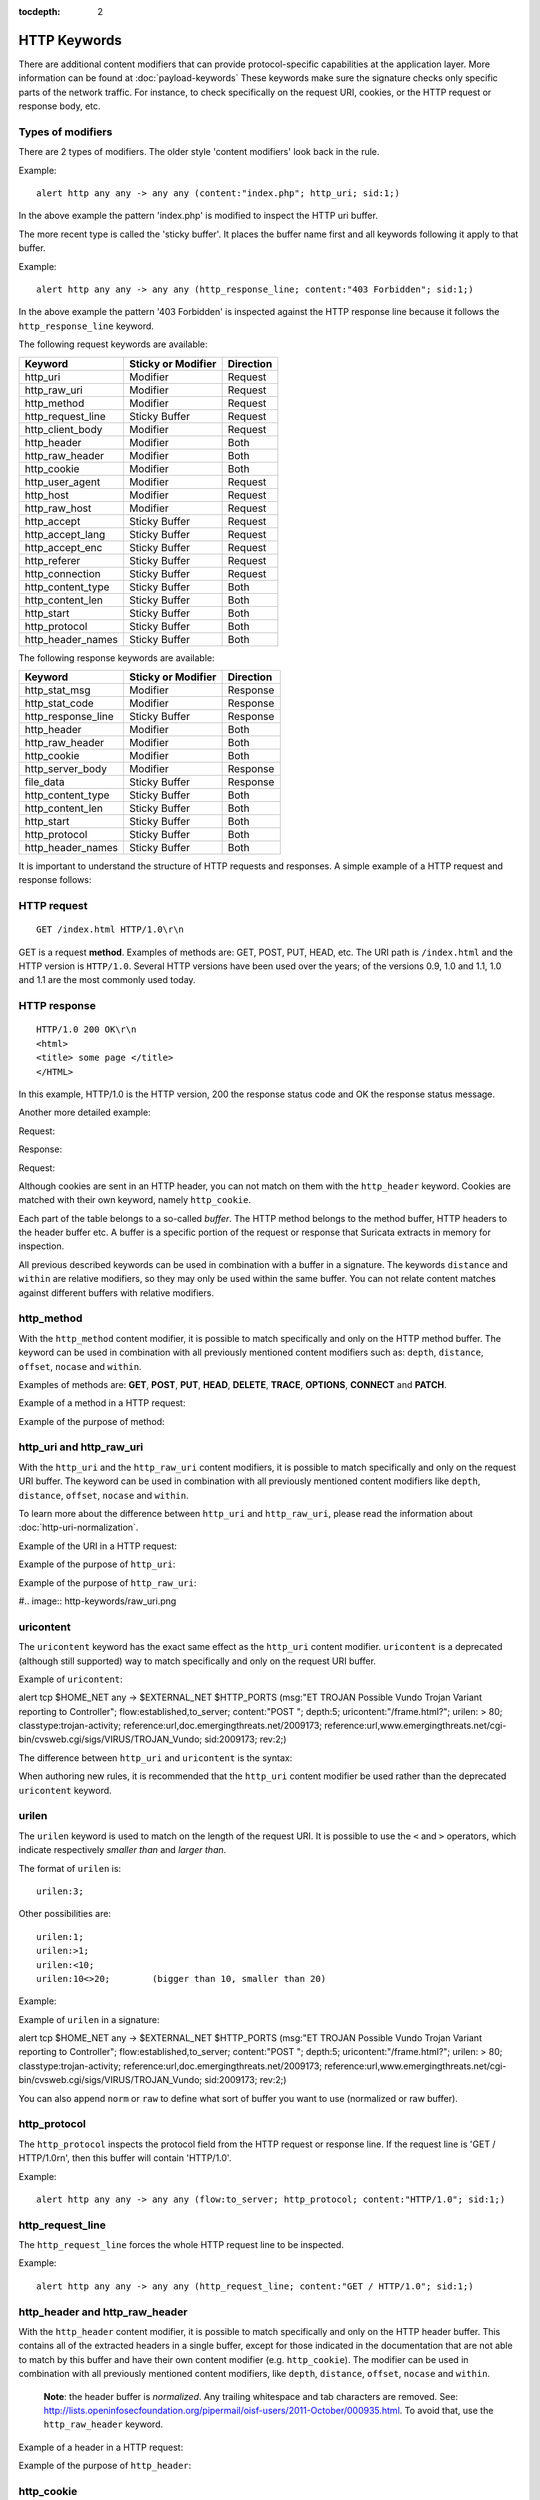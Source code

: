 :tocdepth: 2

HTTP Keywords
=============
.. role:: example-rule-emphasis

There are additional content modifiers that can provide protocol-specific
capabilities at the application layer. More information can be found at
:doc:`payload-keywords` These keywords make sure the signature checks only
specific parts of the network traffic. For instance, to check specifically on
the request URI, cookies, or the HTTP request or response body, etc.

Types of modifiers
------------------

There are 2 types of modifiers. The older style 'content modifiers' look back in the rule.

Example::

    alert http any any -> any any (content:"index.php"; http_uri; sid:1;)

In the above example the pattern 'index.php' is modified to inspect the HTTP uri buffer.

The more recent type is called the 'sticky buffer'. It places the buffer name first and all keywords following it apply to that buffer.

Example::

    alert http any any -> any any (http_response_line; content:"403 Forbidden"; sid:1;)

In the above example the pattern '403 Forbidden' is inspected against the HTTP response line because it follows the ``http_response_line`` keyword.

The following request keywords are available:

============================== ======================== ==================
Keyword                        Sticky or Modifier       Direction
============================== ======================== ==================
http_uri                       Modifier                 Request
http_raw_uri                   Modifier                 Request
http_method                    Modifier                 Request
http_request_line              Sticky Buffer            Request
http_client_body               Modifier                 Request
http_header                    Modifier                 Both
http_raw_header                Modifier                 Both
http_cookie                    Modifier                 Both
http_user_agent                Modifier                 Request
http_host                      Modifier                 Request
http_raw_host                  Modifier                 Request
http_accept                    Sticky Buffer            Request
http_accept_lang               Sticky Buffer            Request
http_accept_enc                Sticky Buffer            Request
http_referer                   Sticky Buffer            Request
http_connection                Sticky Buffer            Request
http_content_type              Sticky Buffer            Both
http_content_len               Sticky Buffer            Both
http_start                     Sticky Buffer            Both
http_protocol                  Sticky Buffer            Both
http_header_names              Sticky Buffer            Both
============================== ======================== ==================

The following response keywords are available:

============================== ======================== ==================
Keyword                        Sticky or Modifier       Direction
============================== ======================== ==================
http_stat_msg                  Modifier                 Response
http_stat_code                 Modifier                 Response
http_response_line             Sticky Buffer            Response
http_header                    Modifier                 Both
http_raw_header                Modifier                 Both
http_cookie                    Modifier                 Both
http_server_body               Modifier                 Response
file_data                      Sticky Buffer            Response
http_content_type              Sticky Buffer            Both
http_content_len               Sticky Buffer            Both
http_start                     Sticky Buffer            Both
http_protocol                  Sticky Buffer            Both
http_header_names              Sticky Buffer            Both
============================== ======================== ==================

It is important to understand the structure of HTTP requests and
responses. A simple example of a HTTP request and response follows:

HTTP request
------------

::

   GET /index.html HTTP/1.0\r\n

GET is a request **method**.  Examples of methods are: GET, POST, PUT,
HEAD, etc. The URI path is ``/index.html`` and the HTTP version is
``HTTP/1.0``. Several HTTP versions have been used over the years; of
the versions 0.9, 1.0 and 1.1, 1.0 and 1.1 are the most commonly used
today.

HTTP response
-------------

::

   HTTP/1.0 200 OK\r\n
   <html>
   <title> some page </title>
   </HTML>

In this example, HTTP/1.0 is the HTTP version, 200 the response status
code and OK the response status message.

Another more detailed example:

Request:

.. image:: http-keywords/request.png

Response:

.. image:: http-keywords/response1.png

Request:

.. image:: http-keywords/request2.png

Although cookies are sent in an HTTP header, you can not match on them
with the ``http_header`` keyword. Cookies are matched with their own
keyword, namely ``http_cookie``.

Each part of the table belongs to a so-called *buffer*. The HTTP
method belongs to the method buffer, HTTP headers to the header buffer
etc. A buffer is a specific portion of the request or response that
Suricata extracts in memory for inspection.

All previous described keywords can be used in combination with a
buffer in a signature. The keywords ``distance`` and ``within`` are
relative modifiers, so they may only be used within the same
buffer. You can not relate content matches against different buffers
with relative modifiers.

http_method
-----------

With the ``http_method`` content modifier, it is possible to match
specifically and only on the HTTP method buffer. The keyword can be
used in combination with all previously mentioned content modifiers
such as: ``depth``, ``distance``, ``offset``, ``nocase`` and ``within``.

Examples of methods are: **GET**, **POST**, **PUT**, **HEAD**,
**DELETE**, **TRACE**, **OPTIONS**, **CONNECT** and **PATCH**.

Example of a method in a HTTP request:

.. image:: http-keywords/method2.png

Example of the purpose of method:

.. image:: http-keywords/method.png

.. image:: http-keywords/Legenda_rules.png

.. image:: http-keywords/method1.png


http_uri and http_raw_uri
-------------------------

With the ``http_uri`` and the ``http_raw_uri`` content modifiers, it
is possible to match specifically and only on the request URI
buffer. The keyword can be used in combination with all previously
mentioned content modifiers like ``depth``, ``distance``, ``offset``,
``nocase`` and ``within``.

To learn more about the difference between ``http_uri`` and
``http_raw_uri``, please read the information about
:doc:`http-uri-normalization`.

Example of the URI in a HTTP request:

.. image:: http-keywords/uri1.png

Example of the purpose of ``http_uri``:

.. image:: http-keywords/uri.png

Example of the purpose of ``http_raw_uri``:

#.. image:: http-keywords/raw_uri.png

uricontent
----------

The ``uricontent`` keyword has the exact same effect as the
``http_uri`` content modifier. ``uricontent`` is a deprecated
(although still supported) way to match specifically and only on the
request URI buffer.

Example of ``uricontent``:

.. container:: example-rule

    alert tcp $HOME_NET any -> $EXTERNAL_NET $HTTP_PORTS (msg:"ET TROJAN Possible Vundo Trojan Variant reporting to Controller"; flow:established,to_server; content:"POST "; depth:5; :example-rule-emphasis:`uricontent:"/frame.html?";` urilen: > 80; classtype:trojan-activity; reference:url,doc.emergingthreats.net/2009173; reference:url,www.emergingthreats.net/cgi-bin/cvsweb.cgi/sigs/VIRUS/TROJAN_Vundo; sid:2009173; rev:2;)

The difference between ``http_uri`` and ``uricontent`` is the syntax:

.. image:: http-keywords/uricontent1.png

.. image:: http-keywords/http_uri.png

When authoring new rules, it is recommended that the ``http_uri``
content modifier be used rather than the deprecated ``uricontent``
keyword.

urilen
------

The ``urilen`` keyword is used to match on the length of the request
URI. It is possible to use the ``<`` and ``>`` operators, which
indicate respectively *smaller than* and *larger than*.

The format of ``urilen`` is::

  urilen:3;

Other possibilities are::

  urilen:1;
  urilen:>1;
  urilen:<10;
  urilen:10<>20;	(bigger than 10, smaller than 20)

Example:

.. image:: http-keywords/urilen.png

Example of ``urilen`` in a signature:

.. container:: example-rule

    alert tcp $HOME_NET any -> $EXTERNAL_NET $HTTP_PORTS (msg:"ET TROJAN Possible Vundo Trojan Variant reporting to Controller"; flow:established,to_server; content:"POST "; depth:5; uricontent:"/frame.html?"; :example-rule-emphasis:`urilen: > 80;` classtype:trojan-activity; reference:url,doc.emergingthreats.net/2009173; reference:url,www.emergingthreats.net/cgi-bin/cvsweb.cgi/sigs/VIRUS/TROJAN_Vundo; sid:2009173; rev:2;)

You can also append ``norm`` or ``raw`` to define what sort of buffer you want
to use (normalized or raw buffer).

http_protocol
-------------

The ``http_protocol`` inspects the protocol field from the HTTP request or
response line. If the request line is 'GET / HTTP/1.0\r\n', then this buffer
will contain 'HTTP/1.0'.

Example::

    alert http any any -> any any (flow:to_server; http_protocol; content:"HTTP/1.0"; sid:1;)

http_request_line
-----------------

The ``http_request_line`` forces the whole HTTP request line to be inspected.

Example::

    alert http any any -> any any (http_request_line; content:"GET / HTTP/1.0"; sid:1;)

http_header and http_raw_header
-------------------------------

With the ``http_header`` content modifier, it is possible to match
specifically and only on the HTTP header buffer. This contains all of
the extracted headers in a single buffer, except for those indicated
in the documentation that are not able to match by this buffer and
have their own content modifier (e.g. ``http_cookie``). The modifier
can be used in combination with all previously mentioned content
modifiers, like ``depth``, ``distance``, ``offset``, ``nocase`` and
``within``.

    **Note**: the header buffer is *normalized*. Any trailing
    whitespace and tab characters are removed. See:
    http://lists.openinfosecfoundation.org/pipermail/oisf-users/2011-October/000935.html.
    To avoid that, use the ``http_raw_header`` keyword.

Example of a header in a HTTP request:

.. image:: http-keywords/header.png

Example of the purpose of ``http_header``:

.. image:: http-keywords/header1.png

http_cookie
-----------

With the ``http_cookie`` content modifier, it is possible to match
specifically and only on the cookie buffer. The keyword can be used in
combination with all previously mentioned content modifiers like
``depth``, ``distance``, ``offset``, ``nocase`` and ``within``.

Note that cookies are passed in HTTP headers, but are extracted to a
dedicated buffer and matched using their own specific content
modifier.

Example of a cookie in a HTTP request:

.. image:: http-keywords/cookie.png

Example of the purpose of ``http_cookie``:

.. image:: http-keywords/cookie1.png

http_user_agent
---------------

The ``http_user_agent`` content modifier is part of the HTTP request
header. It makes it possible to match specifically on the value of the
User-Agent header. It is normalized in the sense that it does not
include the _"User-Agent: "_ header name and separator, nor does it
contain the trailing carriage return and line feed (CRLF). The keyword
can be used in combination with all previously mentioned content
modifiers like ``depth``, ``distance``, ``offset``, ``nocase`` and
``within``. Note that the ``pcre`` keyword can also inspect this
buffer when using the ``/V`` modifier.

Normalization: leading spaces **are not** part of this buffer. So
"User-Agent: \r\n" will result in an empty ``http_user_agent`` buffer.

Example of the User-Agent header in a HTTP request:

.. image:: http-keywords/user_agent.png

Example of the purpose of ``http_user_agent``:

.. image:: http-keywords/user_agent_match.png

Notes
~~~~~

-  The ``http_user_agent`` buffer will NOT include the header name,
   colon, or leading whitespace.  i.e. it will not include
   "User-Agent: ".

-  The ``http_user_agent`` buffer does not include a CRLF (0x0D
   0x0A) at the end.  If you want to match the end of the buffer, use a
   relative ``isdataat`` or a PCRE (although PCRE will be worse on
   performance).

-  If a request contains multiple "User-Agent" headers, the values will
   be concatenated in the ``http_user_agent`` buffer, in the order
   seen from top to bottom, with a comma and space (", ") between each
   of them.

   Example request::

          GET /test.html HTTP/1.1
          User-Agent: SuriTester/0.8
          User-Agent: GGGG

   ``http_user_agent`` buffer contents::

          SuriTester/0.8, GGGG

-  Corresponding PCRE modifier: ``V``

-  Using the ``http_user_agent`` buffer is more efficient when it
   comes to performance than using the ``http_header`` buffer (~10%
   better).

-  `http://blog.inliniac.net/2012/07/09/suricata-http\_user\_agent-vs-http\_header/ <http://blog.inliniac.net/2012/07/09/suricata-http_user_agent-vs-http_header/>`_

http_accept
-----------

Sticky buffer to match on the HTTP Accept header. Only contains the header
value. The \\r\\n after the header are not part of the buffer.

Example::

    alert http any any -> any any (http_accept; content:"image/gif"; sid:1;)

http_accept_enc
---------------

Sticky buffer to match on the HTTP Accept-Encoding header. Only contains the
header value. The \\r\\n after the header are not part of the buffer.

Example::

    alert http any any -> any any (http_accept_enc; content:"gzip"; sid:1;)


http_accept_lang
----------------

Sticky buffer to match on the HTTP Accept-Language header. Only contains the
header value. The \\r\\n after the header are not part of the buffer.

Example::

    alert http any any -> any any (http_accept_lang; content:"en-us"; sid:1;)


http_connection
---------------

Sticky buffer to match on the HTTP Connection header. Only contains the
header value. The \\r\\n after the header are not part of the buffer.

Example::

    alert http any any -> any any (http_connection; content:"keep-alive"; sid:1;)


http_content_type
-----------------

Sticky buffer to match on the HTTP Content-Type headers. Only contains the
header value. The \\r\\n after the header are not part of the buffer.

Use flow:to_server or flow:to_client to force inspection of request or response.

Examples::

    alert http any any -> any any (flow:to_server; \
            http_content_type; content:"x-www-form-urlencoded"; sid:1;)

    alert http any any -> any any (flow:to_client; \
            http_content_type; content:"text/javascript"; sid:2;)


http_content_len
----------------

Sticky buffer to match on the HTTP Content-Length headers. Only contains the
header value. The \\r\\n after the header are not part of the buffer.

Use flow:to_server or flow:to_client to force inspection of request or response.

Examples::

    alert http any any -> any any (flow:to_server; \
            http_content_len; content:"666"; sid:1;)

    alert http any any -> any any (flow:to_client; \
            http_content_len; content:"555"; sid:2;)

To do a numeric inspection of the content length, ``byte_test`` can be used.

Example, match if C-L is equal to or bigger than 8079::

    alert http any any -> any any (flow:to_client; \
            http_content_len; byte_test:0,>=,8079,0,string,dec; sid:3;)

http_referer
---------------

Sticky buffer to match on the HTTP Referer header. Only contains the
header value. The \\r\\n after the header are not part of the buffer.

Example::

    alert http any any -> any any (http_referer; content:".php"; sid:1;)

http_start
----------

Inspect the start of a HTTP request or response. This will contain the
request/reponse line plus the request/response headers. Use flow:to_server
or flow:to_client to force inspection of request or response.

Example::

    alert http any any -> any any (http_start; content:"HTTP/1.1|0d 0a|User-Agent"; sid:1;)

The buffer contains the normalized headers and is terminated by an extra
\\r\\n to indicate the end of the headers.

http_header_names
-----------------

Inspect a buffer only containing the names of the HTTP headers. Useful
for making sure a header is not present or testing for a certain order
of headers.

Buffer starts with a \\r\\n and ends with an extra \\r\\n.

Example buffer::

    \\r\\nHost\\r\\n\\r\\n

Example rule::

    alert http any any -> any any (http_header_names; content:"|0d 0a|Host|0d 0a|"; sid:1;)

Example to make sure *only* Host is present::

    alert http any any -> any any (http_header_names; \
            content:"|0d 0a 0d 0a|Host|0d 0a 0d 0a|"; sid:1;)

Example to make sure *User-Agent* is directly after *Host*::

    alert http any any -> any any (http_header_names; \
            content:"|0d 0a|Host|0d 0a|User-Agent|0d 0a|"; sid:1;)

Example to make sure *User-Agent* is after *Host*, but not necessarily directly after::

    alert http any any -> any any (http_header_names; \
            content:"|0d 0a|Host|0d 0a|"; content:"|0a 0d|User-Agent|0d 0a|"; \
            distance:-2; sid:1;)

http_client_body
----------------

With the ``http_client_body`` content modifier, it is possible to
match specifically and only on the HTTP request body. The keyword can
be used in combination with all previously mentioned content modifiers
like ``distance``, ``offset``, ``nocase``, ``within``, etc.

Example of ``http_client_body`` in a HTTP request:

.. image:: http-keywords/client_body.png

Example of the purpose of ``http_client_body``:

.. image:: http-keywords/client_body1.png

Note: how much of the request/client body is inspected is controlled
in the :ref:`libhtp configuration section
<suricata-yaml-configure-libhtp>` via the ``request-body-limit``
setting.

http_stat_code
--------------

With the ``http_stat_code`` content modifier, it is possible to match
specifically and only on the HTTP status code buffer. The keyword can
be used in combination with all previously mentioned content modifiers
like ``distance``, ``offset``, ``nocase``, ``within``, etc.

Example of ``http_stat_code`` in a HTTP response:

.. image:: http-keywords/stat_code.png

Example of the purpose of ``http_stat_code``:

.. image:: http-keywords/stat-code1.png

http_stat_msg
-------------

With the ``http_stat_msg`` content modifier, it is possible to match
specifically and only on the HTTP status message buffer. The keyword
can be used in combination with all previously mentioned content
modifiers like ``depth``, ``distance``, ``offset``, ``nocase`` and
``within``.

Example of ``http_stat_msg`` in a HTTP response:

.. image:: http-keywords/stat_msg.png

Example of the purpose of ``http_stat_msg``:

.. image:: http-keywords/stat_msg_1.png

http_response_line
------------------

The ``http_response_line`` forces the whole HTTP response line to be inspected.

Example::

    alert http any any -> any any (http_response_line; content:"HTTP/1.0 200 OK"; sid:1;)

http_server_body
----------------

With the ``http_server_body`` content modifier, it is possible to
match specifically and only on the HTTP response body. The keyword can
be used in combination with all previously mentioned content modifiers
like ``distance``, ``offset``, ``nocase``, ``within``, etc.

Note: how much of the response/server body is inspected is controlled
in your :ref:`libhtp configuration section
<suricata-yaml-configure-libhtp>` via the ``response-body-limit``
setting.

Notes
~~~~~

-  Using ``http_server_body`` is similar to having content matches
   that come after ``file_data`` except that it doesn't permanently
   (unless reset) set the detection pointer to the beginning of the
   server response body. i.e. it is not a sticky buffer.

-  ``http_server_body`` will match on gzip decoded data just like
   ``file_data`` does.

-  Since ``http_server_body`` matches on a server response, it
   can't be used with the ``to_server`` or ``from_client`` flow
   directives.

-  Corresponding PCRE modifier: ``Q``

-  further notes at the ``file_data`` section below.

http_host and http_raw_host
---------------------------

With the ``http_host`` content modifier, it is possible to
match specifically and only the normalized hostname.
The ``http_raw_host`` inspects the raw hostname.

The keyword can be used in combination with most of the content modifiers
like ``distance``, ``offset``, ``within``, etc.

The ``nocase`` keyword is not allowed anymore. Keep in mind that you need
to specify a lowercase pattern.

Notes
~~~~~

-  The ``http_host`` and ``http_raw_host`` buffers are populated
   from either the URI (if the full URI is present in the request like
   in a proxy request) or the HTTP Host header. If both are present, the
   URI is used.

-  The ``http_host`` and ``http_raw_host`` buffers will NOT
   include the header name, colon, or leading whitespace if populated
   from the Host header.  i.e. they will not include "Host: ".

-  The ``http_host`` and ``http_raw_host`` buffers do not
   include a CRLF (0x0D 0x0A) at the end.  If you want to match the end
   of the buffer, use a relative 'isdataat' or a PCRE (although PCRE
   will be worse on performance).

-  The ``http_host`` buffer is normalized to be all lower case.

-  The content match that ``http_host`` applies to must be all lower
   case or have the ``nocase`` flag set.

-  ``http_raw_host`` matches the unnormalized buffer so matching
   will be case-sensitive (unless ``nocase`` is set).

-  If a request contains multiple "Host" headers, the values will be
   concatenated in the ``http_host`` and ``http_raw_host``
   buffers, in the order seen from top to bottom, with a comma and space
   (", ") between each of them.

   Example request::

          GET /test.html HTTP/1.1
          Host: ABC.com
          Accept: */*
          Host: efg.net

   ``http_host`` buffer contents::

          abc.com, efg.net

   ``http_raw_host`` buffer contents::

          ABC.com, efg.net

-  Corresponding PCRE modifier (``http_host``): ``W``
-  Corresponding PCRE modifier (``http_raw_host``): ``Z``

file_data
---------

With ``file_data``, the HTTP response body is inspected, just like
with ``http_server_body``. The ``file_data`` keyword works a bit
differently from the normal content modifiers; when used in a rule,
all content matches following it in the rule are affected (modified)
by it.

Example::

  alert http any any -> any any (file_data; content:"abc"; content:"xyz";)

.. image:: http-keywords/file_data.png

The ``file_data`` keyword affects all following content matches, until
the ``pkt_data`` keyword is encountered or it reaches the end of the
rule. This makes it a useful shortcut for applying many content
matches to the HTTP response body, eliminating the need to modify each
content match individually.

As the body of a HTTP response can be very large, it is inspected in
smaller chunks.

How much of the response/server body is inspected is controlled
in your :ref:`libhtp configuration section
<suricata-yaml-configure-libhtp>` via the ``response-body-limit``
setting.

Notes
~~~~~

-  If a HTTP body is using gzip or deflate, ``file_data`` will match
   on the decompressed data.

-  Negated matching is affected by the chunked inspection. E.g.
   'content:!"<html";' could not match on the first chunk, but would
   then possibly match on the 2nd. To avoid this, use a depth setting.
   The depth setting takes the body size into account.
   Assuming that the ``response-body-minimal-inspect-size`` is bigger
   than 1k, 'content:!"<html"; depth:1024;' can only match if the
   pattern '<html' is absent from the first inspected chunk.

-  ``file_data`` can also be used with SMTP

pcre
----

For information about the ``pcre`` keyword, check the :doc:`pcre` page.

fast_pattern
------------

For information about the ``fast_pattern`` keyword, check the
:doc:`fast-pattern` page.
